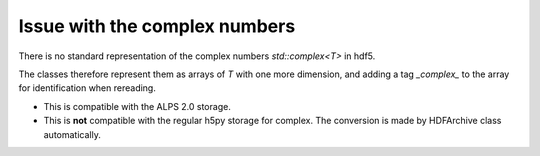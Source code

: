 .. highlight:: c

Issue with the complex numbers
============================================================================

There is no standard representation of the complex numbers `std::complex<T>` in hdf5.

The classes therefore represent them as arrays of `T` with one more dimension, and
adding a tag *_complex_* to the array for identification when rereading.

* This is compatible with the ALPS 2.0 storage.
* This is **not** compatible with the regular h5py storage for complex. 
  The conversion is made by HDFArchive class automatically.


